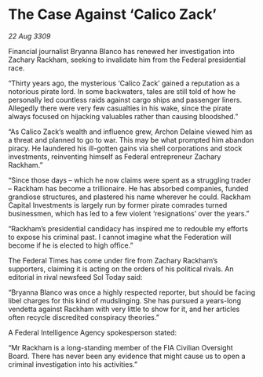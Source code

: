 * The Case Against ‘Calico Zack’

/22 Aug 3309/

Financial journalist Bryanna Blanco has renewed her investigation into Zachary Rackham, seeking to invalidate him from the Federal presidential race. 

“Thirty years ago, the mysterious ‘Calico Zack’ gained a reputation as a notorious pirate lord. In some backwaters, tales are still told of how he personally led countless raids against cargo ships and passenger liners. Allegedly there were very few casualties in his wake, since the pirate always focused on hijacking valuables rather than causing bloodshed.” 

“As Calico Zack’s wealth and influence grew, Archon Delaine viewed him as a threat and planned to go to war. This may be what prompted him abandon piracy. He laundered his ill-gotten gains via shell corporations and stock investments, reinventing himself as Federal entrepreneur Zachary Rackham.”  

“Since those days – which he now claims were spent as a struggling trader – Rackham has become a trillionaire. He has absorbed companies, funded grandiose structures, and plastered his name wherever he could. Rackham Capital Investments is largely run by former pirate comrades turned businessmen, which has led to a few violent ‘resignations’ over the years.” 

“Rackham’s presidential candidacy has inspired me to redouble my efforts to expose his criminal past. I cannot imagine what the Federation will become if he is elected to high office.” 

The Federal Times has come under fire from Zachary Rackham’s supporters, claiming it is acting on the orders of his political rivals. An editorial in rival newsfeed Sol Today said:  

“Bryanna Blanco was once a highly respected reporter, but should be facing libel charges for this kind of mudslinging. She has pursued a years-long vendetta against Rackham with very little to show for it, and her articles often recycle discredited conspiracy theories.” 

A Federal Intelligence Agency spokesperson stated:  

“Mr Rackham is a long-standing member of the FIA Civilian Oversight Board. There has never been any evidence that might cause us to open a criminal investigation into his activities.”